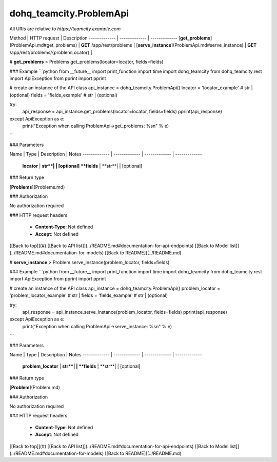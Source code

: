 #################
dohq_teamcity.ProblemApi
#################


All URIs are relative to *https://teamcity.example.com*

Method | HTTP request | Description
------------- | ------------- | -------------
[**get_problems**](ProblemApi.md#get_problems) | **GET** /app/rest/problems | 
[**serve_instance**](ProblemApi.md#serve_instance) | **GET** /app/rest/problems/{problemLocator} | 


# **get_problems**
> Problems get_problems(locator=locator, fields=fields)



### Example
```python
from __future__ import print_function
import time
import dohq_teamcity
from dohq_teamcity.rest import ApiException
from pprint import pprint

# create an instance of the API class
api_instance = dohq_teamcity.ProblemApi()
locator = 'locator_example' # str |  (optional)
fields = 'fields_example' # str |  (optional)

try:
    api_response = api_instance.get_problems(locator=locator, fields=fields)
    pprint(api_response)
except ApiException as e:
    print("Exception when calling ProblemApi->get_problems: %s\n" % e)
```

### Parameters

Name | Type | Description  | Notes
------------- | ------------- | ------------- | -------------
 **locator** | **str**|  | [optional] 
 **fields** | **str**|  | [optional] 

### Return type

[**Problems**](Problems.md)

### Authorization

No authorization required

### HTTP request headers

 - **Content-Type**: Not defined
 - **Accept**: Not defined

[[Back to top]](#) [[Back to API list]](../README.md#documentation-for-api-endpoints) [[Back to Model list]](../README.md#documentation-for-models) [[Back to README]](../README.md)

# **serve_instance**
> Problem serve_instance(problem_locator, fields=fields)



### Example
```python
from __future__ import print_function
import time
import dohq_teamcity
from dohq_teamcity.rest import ApiException
from pprint import pprint

# create an instance of the API class
api_instance = dohq_teamcity.ProblemApi()
problem_locator = 'problem_locator_example' # str | 
fields = 'fields_example' # str |  (optional)

try:
    api_response = api_instance.serve_instance(problem_locator, fields=fields)
    pprint(api_response)
except ApiException as e:
    print("Exception when calling ProblemApi->serve_instance: %s\n" % e)
```

### Parameters

Name | Type | Description  | Notes
------------- | ------------- | ------------- | -------------
 **problem_locator** | **str**|  | 
 **fields** | **str**|  | [optional] 

### Return type

[**Problem**](Problem.md)

### Authorization

No authorization required

### HTTP request headers

 - **Content-Type**: Not defined
 - **Accept**: Not defined

[[Back to top]](#) [[Back to API list]](../README.md#documentation-for-api-endpoints) [[Back to Model list]](../README.md#documentation-for-models) [[Back to README]](../README.md)

